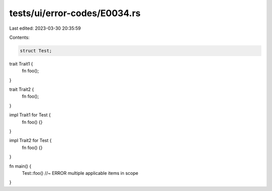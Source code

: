 tests/ui/error-codes/E0034.rs
=============================

Last edited: 2023-03-30 20:35:59

Contents:

.. code-block:: rs

    struct Test;

trait Trait1 {
    fn foo();
}

trait Trait2 {
    fn foo();
}

impl Trait1 for Test {
    fn foo() {}
}

impl Trait2 for Test {
    fn foo() {}
}

fn main() {
    Test::foo() //~ ERROR multiple applicable items in scope
}


